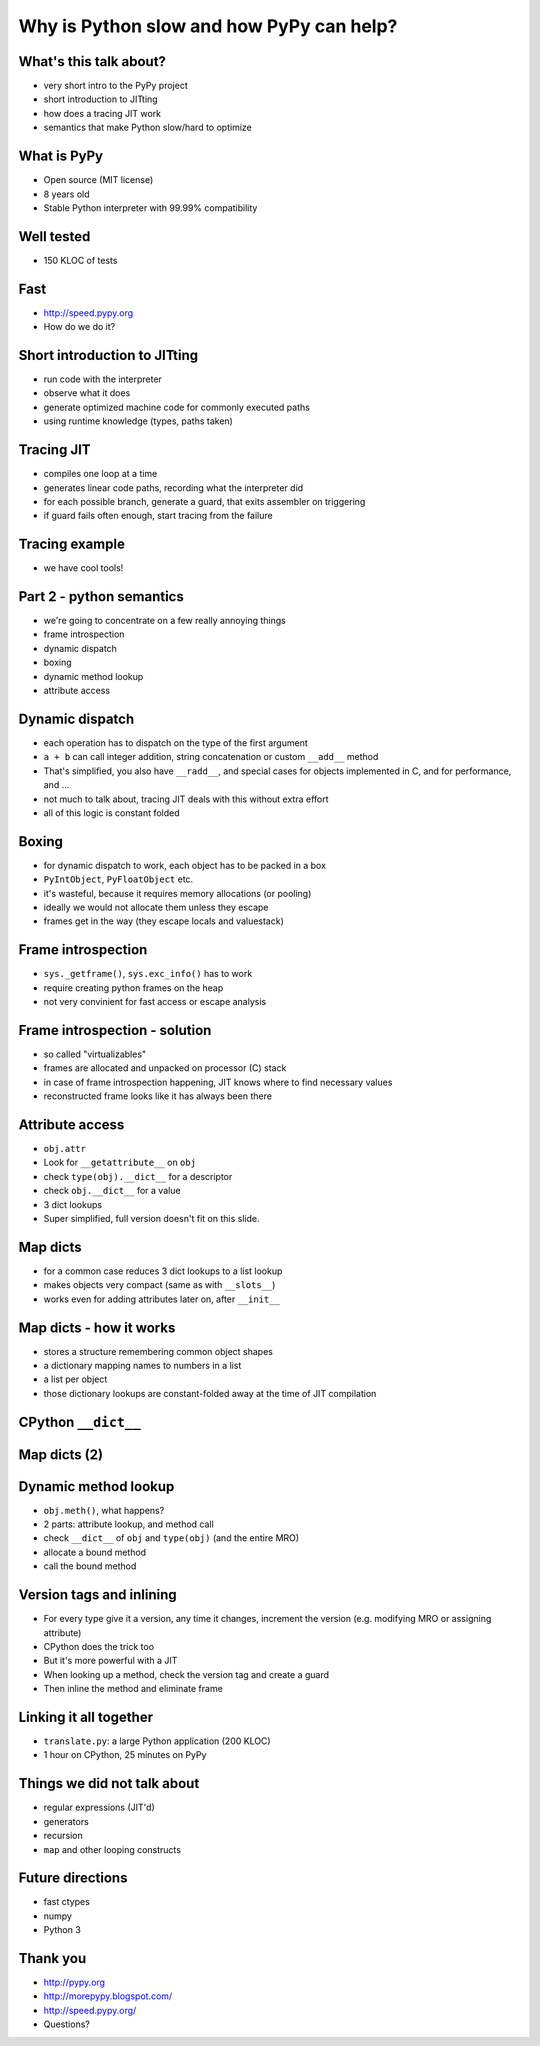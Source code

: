=========================================
Why is Python slow and how PyPy can help?
=========================================

What's this talk about?
-----------------------

* very short intro to the PyPy project

* short introduction to JITting

* how does a tracing JIT work

* semantics that make Python slow/hard to optimize

What is PyPy
------------

* Open source (MIT license)

* 8 years old

* Stable Python interpreter with 99.99% compatibility

Well tested
-----------

* 150 KLOC of tests

.. image:: carl_tests.jpg
   :scale: 12%
   :align: center

Fast
----

* http://speed.pypy.org

* How do we do it?


Short introduction to JITting
-----------------------------

* run code with the interpreter

* observe what it does

* generate optimized machine code for commonly executed paths

* using runtime knowledge (types, paths taken)

Tracing JIT
-----------

* compiles one loop at a time

* generates linear code paths, recording what the interpreter did

* for each possible branch, generate a guard, that exits assembler on triggering

* if guard fails often enough, start tracing from the failure

Tracing example
---------------

* we have cool tools!

Part 2 - python semantics
--------------------------

* we're going to concentrate on a few really annoying things

* frame introspection

* dynamic dispatch

* boxing

* dynamic method lookup

* attribute access

Dynamic dispatch
----------------

* each operation has to dispatch on the type of the first argument

* ``a + b`` can call integer addition, string concatenation or custom
  ``__add__`` method

* That's simplified, you also have ``__radd__``, and special cases for objects implemented in C, and for performance, and ...

* not much to talk about, tracing JIT deals with this without
  extra effort

* all of this logic is constant folded

Boxing
------

* for dynamic dispatch to work, each object has to be packed in a box

* ``PyIntObject``, ``PyFloatObject`` etc.

* it's wasteful, because it requires memory allocations (or pooling)

* ideally we would not allocate them unless they escape

* frames get in the way (they escape locals and valuestack)

Frame introspection
-------------------

* ``sys._getframe()``, ``sys.exc_info()`` has to work

* require creating python frames on the heap

* not very convinient for fast access or escape analysis


Frame introspection - solution
------------------------------

* so called "virtualizables"

* frames are allocated and unpacked on processor (C) stack

* in case of frame introspection happening, JIT knows where to find necessary values

* reconstructed frame looks like it has always been there

Attribute access
----------------

* ``obj.attr``

* Look for ``__getattribute__`` on ``obj``

* check ``type(obj).__dict__`` for a descriptor

* check ``obj.__dict__`` for a value

* 3 dict lookups

* Super simplified, full version doesn't fit on this slide.

Map dicts
-------------

* for a common case reduces 3 dict lookups to a list lookup

* makes objects very compact (same as with ``__slots__``)

* works even for adding attributes later on, after ``__init__``

Map dicts - how it works
-------------------------

* stores a structure remembering common object shapes

* a dictionary mapping names to numbers in a list

* a list per object

* those dictionary lookups are constant-folded away at the
  time of JIT compilation

CPython ``__dict__``
--------------------

.. image:: cpython-instance.png
   :scale: 50%
   :align: center

Map dicts (2)
-------------

.. image:: dictinstancemap.png
   :scale: 30%
   :align: center

Dynamic method lookup
---------------------

* ``obj.meth()``, what happens?

* 2 parts: attribute lookup, and method call

* check ``__dict__`` of ``obj`` and ``type(obj)`` (and the entire MRO)

* allocate a bound method

* call the bound method

Version tags and inlining
-------------------------

* For every type give it a version, any time it changes, increment the version (e.g. modifying MRO or assigning attribute)

* CPython does the trick too

* But it's more powerful with a JIT

* When looking up a method, check the version tag and create a guard

* Then inline the method and eliminate frame

Linking it all together
-----------------------

* ``translate.py``: a large Python application (200 KLOC)

* 1 hour on CPython, 25 minutes on PyPy

Things we did not talk about
----------------------------

* regular expressions (JIT'd)

* generators

* recursion

* ``map`` and other looping constructs

Future directions
-----------------

* fast ctypes

* numpy

* Python 3

Thank you
-----------

* http://pypy.org

* http://morepypy.blogspot.com/

* http://speed.pypy.org/

* Questions?
